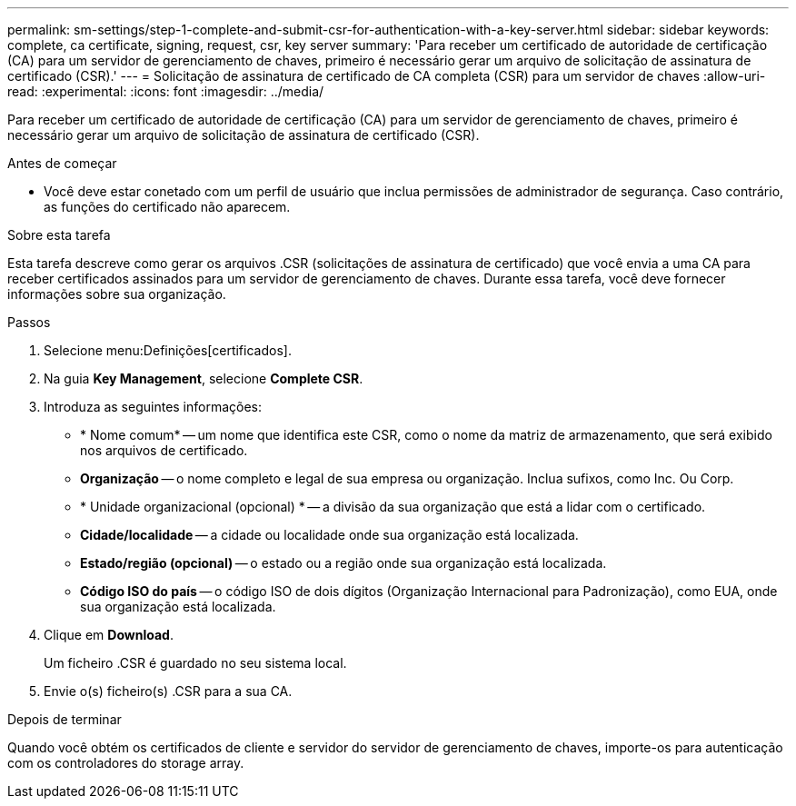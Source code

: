 ---
permalink: sm-settings/step-1-complete-and-submit-csr-for-authentication-with-a-key-server.html 
sidebar: sidebar 
keywords: complete, ca certificate, signing, request, csr, key server 
summary: 'Para receber um certificado de autoridade de certificação (CA) para um servidor de gerenciamento de chaves, primeiro é necessário gerar um arquivo de solicitação de assinatura de certificado (CSR).' 
---
= Solicitação de assinatura de certificado de CA completa (CSR) para um servidor de chaves
:allow-uri-read: 
:experimental: 
:icons: font
:imagesdir: ../media/


[role="lead"]
Para receber um certificado de autoridade de certificação (CA) para um servidor de gerenciamento de chaves, primeiro é necessário gerar um arquivo de solicitação de assinatura de certificado (CSR).

.Antes de começar
* Você deve estar conetado com um perfil de usuário que inclua permissões de administrador de segurança. Caso contrário, as funções do certificado não aparecem.


.Sobre esta tarefa
Esta tarefa descreve como gerar os arquivos .CSR (solicitações de assinatura de certificado) que você envia a uma CA para receber certificados assinados para um servidor de gerenciamento de chaves. Durante essa tarefa, você deve fornecer informações sobre sua organização.

.Passos
. Selecione menu:Definições[certificados].
. Na guia *Key Management*, selecione *Complete CSR*.
. Introduza as seguintes informações:
+
** * Nome comum* -- um nome que identifica este CSR, como o nome da matriz de armazenamento, que será exibido nos arquivos de certificado.
** *Organização* -- o nome completo e legal de sua empresa ou organização. Inclua sufixos, como Inc. Ou Corp.
** * Unidade organizacional (opcional) * -- a divisão da sua organização que está a lidar com o certificado.
** *Cidade/localidade* -- a cidade ou localidade onde sua organização está localizada.
** *Estado/região (opcional)* -- o estado ou a região onde sua organização está localizada.
** *Código ISO do país* -- o código ISO de dois dígitos (Organização Internacional para Padronização), como EUA, onde sua organização está localizada.


. Clique em *Download*.
+
Um ficheiro .CSR é guardado no seu sistema local.

. Envie o(s) ficheiro(s) .CSR para a sua CA.


.Depois de terminar
Quando você obtém os certificados de cliente e servidor do servidor de gerenciamento de chaves, importe-os para autenticação com os controladores do storage array.
